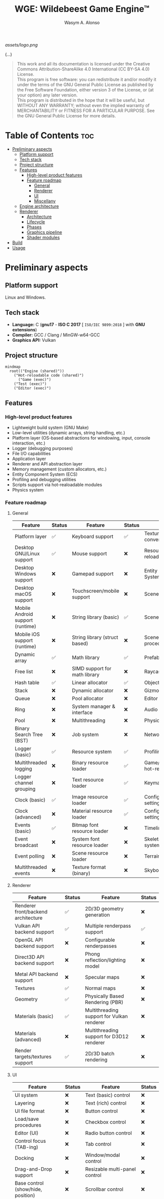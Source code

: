 #+AUTHOR: Wasym A. Alonso
#+TITLE: WGE: Wildebeest Game Engine™

#+CAPTION: WGE logo
[[assets/logo.png]]

# Buy Me A Coffee
#+begin_html
<p align="center">
<a href="https://www.buymeacoffee.com/wildebeest.game.engine"><img src="https://cdn.buymeacoffee.com/buttons/default-yellow.png" alt="Buy Me A Coffee" height=41 width=174></a>
</p>
#+end_html

# Repository badges
#+begin_html
<p align="center">
<a href="https://www.gnu.org/licenses/gpl-3.0.html"><img src="https://img.shields.io/badge/License-GPLv3-blue.svg" alt="GNU GPL v3.0"></a>
<a href="https://www.codefactor.io/repository/github/iwas-coder/wge"><img src="https://www.codefactor.io/repository/github/iwas-coder/wge/badge" alt="Code QA"></a>
</p>
#+end_html
#+begin_html
<p align="center">
<a href="https://github.com/iWas-Coder/wge/actions/workflows/build-test.yaml"><img src="https://github.com/iWas-Coder/wge/actions/workflows/build-test.yaml/badge.svg" alt="WGE CI: Build & Test"></a>
<a href="https://github.com/iWas-Coder/wge/actions/workflows/wge-builder.yaml"><img src="https://github.com/iWas-Coder/wge/actions/workflows/wge-builder.yaml/badge.svg" alt="WGE CI: Build & Push image that builds WGE"></a>
<a href="https://github.com/iWas-Coder/wge/actions/workflows/wge-cli-builder.yaml"><img src="https://github.com/iWas-Coder/wge/actions/workflows/wge-cli-builder.yaml/badge.svg" alt="WGE CI: Build & Push image that builds WGE"></a>
</p>
#+end_html

(...)

#+BEGIN_QUOTE
This work and all its documentation is licensed under the Creative Commons Attribution-ShareAlike 4.0 International (CC BY-SA 4.0) License. @@html:<br>@@
This program is free software: you can redistribute it and/or modify it under the terms of the GNU General Public License as published by the Free Software Foundation, either version 3 of the License, or (at your option) any later version. @@html:<br>@@
This program is distributed in the hope that it will be useful, but WITHOUT ANY WARRANTY; without even the implied warranty of MERCHANTABILITY or FITNESS FOR A PARTICULAR PURPOSE. See the GNU General Public License for more details.
#+END_QUOTE

* Table of Contents :toc:
- [[#preliminary-aspects][Preliminary aspects]]
  - [[#platform-support][Platform support]]
  - [[#tech-stack][Tech stack]]
  - [[#project-structure][Project structure]]
  - [[#features][Features]]
    - [[#high-level-product-features][High-level product features]]
    - [[#feature-roadmap][Feature roadmap]]
      - [[#general][General]]
      - [[#renderer][Renderer]]
      - [[#ui][UI]]
      - [[#miscellany][Miscellany]]
  - [[#engine-architecture][Engine architecture]]
  - [[#renderer-1][Renderer]]
    - [[#architecture][Architecture]]
    - [[#lifecycle][Lifecycle]]
    - [[#phases][Phases]]
    - [[#graphics-pipeline][Graphics pipeline]]
    - [[#shader-modules][Shader modules]]
- [[#build][Build]]
- [[#usage][Usage]]

* Preliminary aspects

** Platform support

Linux and Windows.

** Tech stack

- *Language:* C (*gnu17* - *ISO C 2017* [ ~ISO/IEC 9899:2018~ ] with *GNU extensions*)
- *Compiler:* GCC / Clang / MinGW-w64-GCC
- *Graphics API:* Vulkan

** Project structure

#+begin_src mermaid
mindmap
  root(("Engine (shared)"))
    ("Hot-reloadable code (shared)")
      ("Game (exec)")
    ("Test (exec)")
    ("Editor (exec)")
#+end_src

** Features

*** High-level product features

- Lightweight build system (GNU Make)
- Low-level utilities (dynamic arrays, string handling, etc.)
- Platform layer (OS-based abstractions for windowing, input, console interaction, etc.)
- Logger (debugging purposes)
- File I/O capabilities
- Application layer
- Renderer and API abstraction layer
- Memory management (custom allocators, etc.)
- Entity Component System (ECS)
- Profiling and debugging utilities
- Scripts support via hot-realoadable modules
- Physics system

*** Feature roadmap

**** General

| Feature                          | Status | Feature                       | Status | Feature                         | Status |
|----------------------------------+--------+-------------------------------+--------+---------------------------------+--------|
| Platform layer                   | ✅     | Keyboard support              | ✅     | Texture format conversion tool  | ❌     |
| Desktop GNU/Linux support        | ✅     | Mouse support                 | ❌     | Resource hot-reloading          | ❌     |
| Desktop Windows support          | ❌     | Gamepad support               | ❌     | Entity Component System (ECS)   | ❌     |
| Desktop macOS support            | ❌     | Touchscreen/mobile support    | ❌     | Scenes                          | ❌     |
| Mobile Android support (runtime) | ❌     | String library (basic)        | ✅     | Scene format                    | ❌     |
| Mobile iOS support (runtime)     | ❌     | String library (struct based) | ❌     | Scene load/save procedures      | ❌     |
| Dynamic array                    | ✅     | Math library                  | ✅     | Prefabs                         | ❌     |
| Free list                        | ❌     | SIMD support for math library | ❌     | Raycasting                      | ❌     |
| Hash table                       | ✅     | Linear allocator              | ✅     | Object picking                  | ❌     |
| Stack                            | ❌     | Dynamic allocator             | ❌     | Gizmos                          | ❌     |
| Queue                            | ❌     | Pool allocator                | ❌     | Editor (world)                  | ❌     |
| Ring                             | ❌     | System manager & interface    | ❌     | Audio                           | ❌     |
| Pool                             | ❌     | Multithreading                | ❌     | Physics                         | ❌     |
| Binary Search Tree (BST)         | ❌     | Job system                    | ❌     | Networking                      | ❌     |
| Logger (basic)                   | ✅     | Resource system               | ✅     | Profiling                       | ❌     |
| Multithreaded logging            | ❌     | Binary resource loader        | ✅     | Game/editor logic hot-reloading | ❌     |
| Logger channel grouping          | ❌     | Text resource loader          | ✅     | Keymaps/keybindings             | ❌     |
| Clock (basic)                    | ✅     | Image resource loader         | ✅     | Configurable global settings    | ❌     |
| Clock (advanced)                 | ❌     | Material resource loader      | ✅     | Configurable engine settings    | ❌     |
| Events (basic)                   | ✅     | Bitmap font resource loader   | ❌     | Timeline system                 | ❌     |
| Event broadcast                  | ❌     | System font resource loader   | ❌     | Skeletal animation system       | ❌     |
| Event polling                    | ❌     | Scene resource loader         | ❌     | Terrain                         | ❌     |
| Multithreaded events             | ❌     | Texture format (binary)       | ❌     | Skybox & skysphere              | ❌     |

**** Renderer

| Feature                             | Status | Feature                                    | Status |
|-------------------------------------+--------+--------------------------------------------+--------|
| Renderer front/backend architecture | ✅     | 2D/3D geometry generation                  | ❌     |
| Vulkan API backend support          | ✅     | Multiple renderpass support                | ✅     |
| OpenGL API backend support          | ❌     | Configurable renderpasses                  | ❌     |
| Direct3D API backend support        | ❌     | Phong reflection/lighting model            | ❌     |
| Metal API backend support           | ❌     | Specular maps                              | ❌     |
| Textures                            | ✅     | Normal maps                                | ❌     |
| Geometry                            | ✅     | Physically Based Rendering (PBR)           | ❌     |
| Materials (basic)                   | ✅     | Multithreading support for Vulkan renderer | ❌     |
| Materials (advanced)                | ❌     | Multithreading support for D3D12 renderer  | ❌     |
| Render targets/textures support     | ✅     | 2D/3D batch rendering                      | ❌     |

**** UI

| Feature                            | Status | Feature                       | Status |
|------------------------------------+--------+-------------------------------+--------|
| UI system                          | ❌     | Text (basic) control          | ❌     |
| Layering                           | ❌     | Text (rich) control           | ❌     |
| UI file format                     | ❌     | Button control                | ❌     |
| Load/save procedures               | ❌     | Checkbox control              | ❌     |
| Editor (UI)                        | ❌     | Radio button control          | ❌     |
| Control focus (TAB-ing)            | ❌     | Tab control                   | ❌     |
| Docking                            | ❌     | Window/modal control          | ❌     |
| Drag-and-Drop support              | ❌     | Resizable multi-panel control | ❌     |
| Base control (show/hide, position) | ❌     | Scrollbar control             | ❌     |
| Panel control                      | ❌     | Scroll container control      | ❌     |
| Image box control                  | ❌     | Textbox/textarea control      | ❌     |
| Viewport control                   | ❌     | In-game debug console control | ❌     |

**** Miscellany

| Feature                                                            | Status |
|--------------------------------------------------------------------+--------|
| README-type documentation                                          | ✅     |
| White paper                                                        | ❌     |
| Reference Manual (Info, HTML, PostScript, PDF)                     | ❌     |
| API auto-generated code documentation (Man, HTML, PostScript, PDF) | ❌     |

** Engine architecture

#+CAPTION: Engine architecture diagram
[[assets/engine-arch-diagram.png]]

** Renderer

(...)

*** Architecture

(...)

*** Lifecycle

(...)

*** Phases

(...)

*** Graphics pipeline

(...)

*** Shader modules

(...)

* Build

(...)

#+begin_src sh
$  git clone https://github.com/iWas-Coder/wge --recurse-submodules
#+end_src
(...)
#+begin_src sh
$  git clone https://github.com/iWas-Coder/wge && cd wge
$  git submodule init
$  git submodule update
#+end_src

WGE ships with a ready-to-go ~Makefile~, so *GNU Make* is needed in order to build the engine. It is as simple as doing:
#+begin_src sh
$  make
#+end_src
By default, it targets the *Linux platform* (e.g. /GNU/Linux/). In order to build the project for Windows, it will be needed the *MinGW-w64* compiler suite in order to cross-compile it. With all that setup, it can be specified by doing:
#+begin_src sh
$  make TARGET=windows
#+end_src

* Usage

(...)
